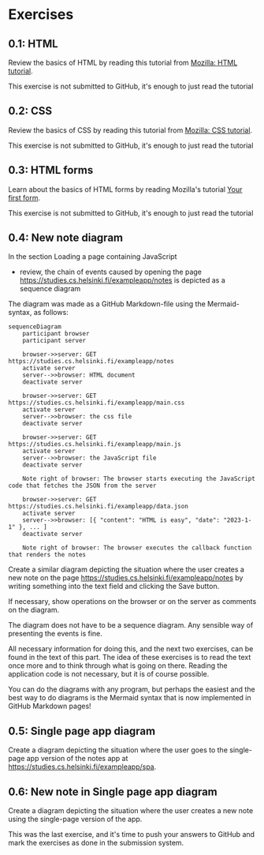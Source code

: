 * Exercises

** 0.1: HTML

Review the basics of HTML by reading this
tutorial from [[https://developer.mozilla.org/en-US/docs/Learn/Getting_started_with_the_web/HTML_basics][Mozilla: HTML tutorial]].

This exercise is not submitted to GitHub,
it's enough to just read the tutorial

** 0.2: CSS

Review the basics of CSS by reading this
tutorial from [[https://developer.mozilla.org/en-US/docs/Learn/Getting_started_with_the_web/CSS_basics][Mozilla: CSS tutorial]].

This exercise is not submitted to GitHub,
it's enough to just read the tutorial

** 0.3: HTML forms

Learn about the basics of HTML forms by
reading Mozilla's tutorial [[https://developer.mozilla.org/en-US/docs/Learn/HTML/Forms/Your_first_HTML_form][Your first form]].

This exercise is not submitted to GitHub,
it's enough to just read the tutorial

** 0.4: New note diagram

In the section Loading a page containing JavaScript
- review, the chain of events caused by opening the page
  https://studies.cs.helsinki.fi/exampleapp/notes
  is depicted as a sequence diagram

The diagram was made as a GitHub
Markdown-file using the
Mermaid-syntax, as follows:

#+begin_src mermaid: 
sequenceDiagram
    participant browser
    participant server

    browser->>server: GET https://studies.cs.helsinki.fi/exampleapp/notes
    activate server
    server-->>browser: HTML document
    deactivate server

    browser->>server: GET https://studies.cs.helsinki.fi/exampleapp/main.css
    activate server
    server-->>browser: the css file
    deactivate server

    browser->>server: GET https://studies.cs.helsinki.fi/exampleapp/main.js
    activate server
    server-->>browser: the JavaScript file
    deactivate server

    Note right of browser: The browser starts executing the JavaScript code that fetches the JSON from the server

    browser->>server: GET https://studies.cs.helsinki.fi/exampleapp/data.json
    activate server
    server-->>browser: [{ "content": "HTML is easy", "date": "2023-1-1" }, ... ]
    deactivate server

    Note right of browser: The browser executes the callback function that renders the notes
#+end_src

Create a similar diagram depicting
the situation where the user creates a new note on the page
https://studies.cs.helsinki.fi/exampleapp/notes
by writing something into the text field and clicking the Save button.

If necessary, show operations on the browser
or on the server as comments on the diagram.

The diagram does not have to be a sequence diagram.
Any sensible way of presenting the events is fine.

All necessary information for doing this, and the next two exercises,
can be found in the text of this part.
The idea of these exercises is to read the text once more
and to think through what is going on there.
Reading the application code is not necessary,
but it is of course possible.

You can do the diagrams with any program,
but perhaps the easiest and the best way to do diagrams
is the Mermaid syntax that is now implemented
in GitHub Markdown pages!

** 0.5: Single page app diagram

Create a diagram depicting the situation where the user goes to
the single-page app version of
the notes app at https://studies.cs.helsinki.fi/exampleapp/spa.

** 0.6: New note in Single page app diagram

Create a diagram depicting the situation
where the user creates a new note using
the single-page version of the app.


This was the last exercise, and it's time to push your answers to GitHub and mark the exercises as done in the submission system.
